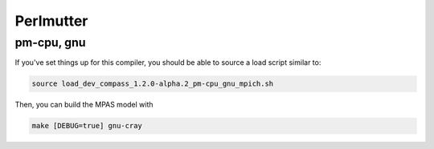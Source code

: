 Perlmutter
==========

pm-cpu, gnu
-----------

If you've set things up for this compiler, you should be able to source a load
script similar to:

.. code-block:: bash

    source load_dev_compass_1.2.0-alpha.2_pm-cpu_gnu_mpich.sh

Then, you can build the MPAS model with

.. code-block:: bash

    make [DEBUG=true] gnu-cray

